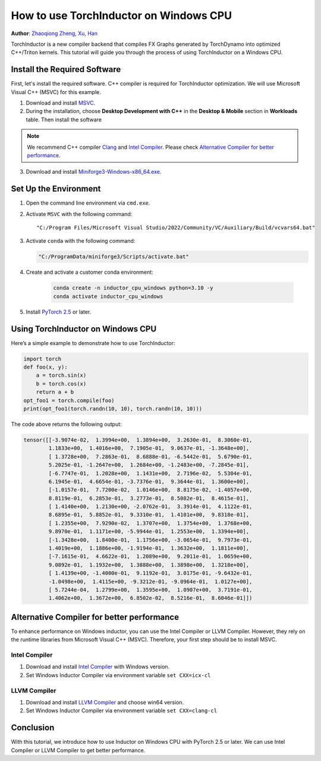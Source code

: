 How to use TorchInductor on Windows CPU
=======================================

**Author**: `Zhaoqiong Zheng <https://github.com/ZhaoqiongZ>`_, `Xu, Han <https://github.com/xuhancn>`_



TorchInductor is a new compiler backend that compiles FX Graphs generated by TorchDynamo into optimized C++/Triton kernels.
This tutorial will guide you through the process of using TorchInductor on a Windows CPU.

.. grid:: 2

    .. grid-item-card:: :octicon:`mortar-board;1em;` What you will learn
       :class-card: card-prerequisites

       * How to compile and execute a Python function with PyTorch, optimized for Windows CPU
       * Basics of TorchInductor's optimization using C++/Triton kernels.

    .. grid-item-card:: :octicon:`list-unordered;1em;` Prerequisites
       :class-card: card-prerequisites

       * PyTorch v2.5 or later
       * Microsoft Visual C++ (MSVC)
       * Miniforge for Windows

Install the Required Software
-----------------------------

First, let's install the required software. C++ compiler is required for TorchInductor optimization.
We will use Microsoft Visual C++ (MSVC) for this example. 

1. Download and install `MSVC <https://visualstudio.microsoft.com/downloads/>`_.

2. During the installation, choose **Desktop Development with C++** in the **Desktop & Mobile** section in **Workloads** table. Then install the software

.. note::

     We recommend C++ compiler `Clang <https://github.com/llvm/llvm-project/releases>`_ and `Intel Compiler <https://www.intel.com/content/www/us/en/developer/tools/oneapi/base-toolkit-download.html>`_.
     Please check `Alternative Compiler for better performance <#alternative-compiler-for-better-performance>`_.

3. Download and install `Miniforge3-Windows-x86_64.exe <https://github.com/conda-forge/miniforge/releases/latest/>`__.

Set Up the Environment
----------------------

#. Open the command line environment via ``cmd.exe``.
#. Activate ``MSVC`` with the following command::

    "C:/Program Files/Microsoft Visual Studio/2022/Community/VC/Auxiliary/Build/vcvars64.bat"
#. Activate ``conda`` with the following command:

   .. code-block:: sh

    "C:/ProgramData/miniforge3/Scripts/activate.bat"
#. Create and activate a customer conda environment:
 
    .. code-block:: sh

      conda create -n inductor_cpu_windows python=3.10 -y 
      conda activate inductor_cpu_windows

#. Install `PyTorch 2.5 <https://pytorch.org/get-started/locally/>`_ or later.

Using TorchInductor on Windows CPU
----------------------------------

Here’s a simple example to demonstrate how to use TorchInductor:

.. code-block:: python


    import torch
    def foo(x, y):
        a = torch.sin(x)
        b = torch.cos(x)
        return a + b
    opt_foo1 = torch.compile(foo)
    print(opt_foo1(torch.randn(10, 10), torch.randn(10, 10)))

The code above returns the following output: 

.. code-block:: sh

    tensor([[-3.9074e-02,  1.3994e+00,  1.3894e+00,  3.2630e-01,  8.3060e-01,
            1.1833e+00,  1.4016e+00,  7.1905e-01,  9.0637e-01, -1.3648e+00],
            [ 1.3728e+00,  7.2863e-01,  8.6888e-01, -6.5442e-01,  5.6790e-01,
            5.2025e-01, -1.2647e+00,  1.2684e+00, -1.2483e+00, -7.2845e-01],
            [-6.7747e-01,  1.2028e+00,  1.1431e+00,  2.7196e-02,  5.5304e-01,
            6.1945e-01,  4.6654e-01, -3.7376e-01,  9.3644e-01,  1.3600e+00],
            [-1.0157e-01,  7.7200e-02,  1.0146e+00,  8.8175e-02, -1.4057e+00,
            8.8119e-01,  6.2853e-01,  3.2773e-01,  8.5082e-01,  8.4615e-01],
            [ 1.4140e+00,  1.2130e+00, -2.0762e-01,  3.3914e-01,  4.1122e-01,
            8.6895e-01,  5.8852e-01,  9.3310e-01,  1.4101e+00,  9.8318e-01],
            [ 1.2355e+00,  7.9290e-02,  1.3707e+00,  1.3754e+00,  1.3768e+00,
            9.8970e-01,  1.1171e+00, -5.9944e-01,  1.2553e+00,  1.3394e+00],
            [-1.3428e+00,  1.8400e-01,  1.1756e+00, -3.0654e-01,  9.7973e-01,
            1.4019e+00,  1.1886e+00, -1.9194e-01,  1.3632e+00,  1.1811e+00],
            [-7.1615e-01,  4.6622e-01,  1.2089e+00,  9.2011e-01,  1.0659e+00,
            9.0892e-01,  1.1932e+00,  1.3888e+00,  1.3898e+00,  1.3218e+00],
            [ 1.4139e+00, -1.4000e-01,  9.1192e-01,  3.0175e-01, -9.6432e-01,
            -1.0498e+00,  1.4115e+00, -9.3212e-01, -9.0964e-01,  1.0127e+00],
            [ 5.7244e-04,  1.2799e+00,  1.3595e+00,  1.0907e+00,  3.7191e-01,
            1.4062e+00,  1.3672e+00,  6.8502e-02,  8.5216e-01,  8.6046e-01]])

Alternative Compiler for better performance
-------------------------------------------

To enhance performance on Windows inductor, you can use the Intel Compiler or LLVM Compiler. However, they rely on the runtime libraries from Microsoft Visual C++ (MSVC). Therefore, your first step should be to install MSVC.

Intel Compiler
^^^^^^^^^^^^^^

#. Download and install `Intel Compiler <https://www.intel.com/content/www/us/en/developer/tools/oneapi/dpc-compiler-download.html>`_ with Windows version.
#. Set Windows Inductor Compiler via environment variable ``set CXX=icx-cl``

LLVM Compiler
^^^^^^^^^^^^^

#. Download and install `LLVM Compiler <https://github.com/llvm/llvm-project/releases>`_ and choose win64 version.
#. Set Windows Inductor Compiler via environment variable ``set CXX=clang-cl`` 

Conclusion
----------

With this tutorial, we introduce how to use Inductor on Windows CPU with PyTorch 2.5 or later. We can use Intel Compiler or LLVM Compiler to get better performance.
